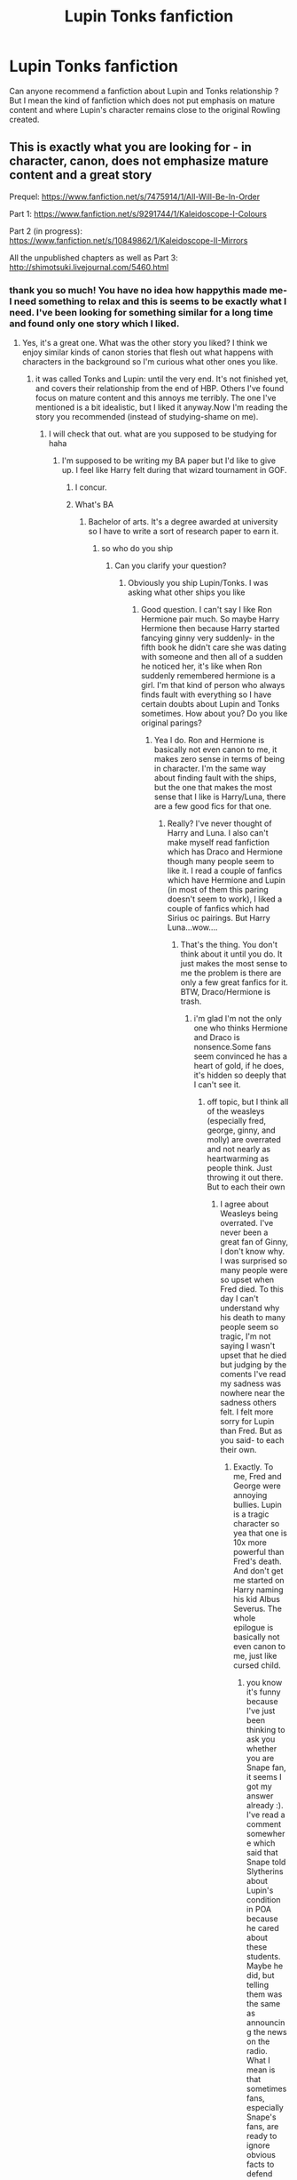 #+TITLE: Lupin Tonks fanfiction

* Lupin Tonks fanfiction
:PROPERTIES:
:Author: Amata69
:Score: 5
:DateUnix: 1508321970.0
:DateShort: 2017-Oct-18
:END:
Can anyone recommend a fanfiction about Lupin and Tonks relationship ? But I mean the kind of fanfiction which does not put emphasis on mature content and where Lupin's character remains close to the original Rowling created.


** This is exactly what you are looking for - in character, canon, does not emphasize mature content and a great story

Prequel: [[https://www.fanfiction.net/s/7475914/1/All-Will-Be-In-Order]]

Part 1: [[https://www.fanfiction.net/s/9291744/1/Kaleidoscope-I-Colours]]

Part 2 (in progress): [[https://www.fanfiction.net/s/10849862/1/Kaleidoscope-II-Mirrors]]

All the unpublished chapters as well as Part 3: [[http://shimotsuki.livejournal.com/5460.html]]
:PROPERTIES:
:Author: lolz_69
:Score: 2
:DateUnix: 1508341795.0
:DateShort: 2017-Oct-18
:END:

*** thank you so much! You have no idea how happythis made me- I need something to relax and this is seems to be exactly what I need. I've been looking for something similar for a long time and found only one story which I liked.
:PROPERTIES:
:Author: Amata69
:Score: 2
:DateUnix: 1508351107.0
:DateShort: 2017-Oct-18
:END:

**** Yes, it's a great one. What was the other story you liked? I think we enjoy similar kinds of canon stories that flesh out what happens with characters in the background so I'm curious what other ones you like.
:PROPERTIES:
:Author: lolz_69
:Score: 1
:DateUnix: 1508354651.0
:DateShort: 2017-Oct-18
:END:

***** it was called Tonks and Lupin: until the very end. It's not finished yet, and covers their relationship from the end of HBP. Others I've found focus on mature content and this annoys me terribly. The one I've mentioned is a bit idealistic, but I liked it anyway.Now I'm reading the story you recommended (instead of studying-shame on me).
:PROPERTIES:
:Author: Amata69
:Score: 1
:DateUnix: 1508355930.0
:DateShort: 2017-Oct-18
:END:

****** I will check that out. what are you supposed to be studying for haha
:PROPERTIES:
:Author: lolz_69
:Score: 1
:DateUnix: 1508361376.0
:DateShort: 2017-Oct-19
:END:

******* I'm supposed to be writing my BA paper but I'd like to give up. I feel like Harry felt during that wizard tournament in GOF.
:PROPERTIES:
:Author: Amata69
:Score: 1
:DateUnix: 1508405695.0
:DateShort: 2017-Oct-19
:END:

******** I concur.
:PROPERTIES:
:Author: Agrees_withyou
:Score: 1
:DateUnix: 1508405698.0
:DateShort: 2017-Oct-19
:END:


******** What's BA
:PROPERTIES:
:Author: lolz_69
:Score: 1
:DateUnix: 1508440070.0
:DateShort: 2017-Oct-19
:END:

********* Bachelor of arts. It's a degree awarded at university so I have to write a sort of research paper to earn it.
:PROPERTIES:
:Author: Amata69
:Score: 1
:DateUnix: 1508442124.0
:DateShort: 2017-Oct-19
:END:

********** so who do you ship
:PROPERTIES:
:Author: lolz_69
:Score: 1
:DateUnix: 1508445364.0
:DateShort: 2017-Oct-20
:END:

*********** Can you clarify your question?
:PROPERTIES:
:Author: Amata69
:Score: 1
:DateUnix: 1508447495.0
:DateShort: 2017-Oct-20
:END:

************ Obviously you ship Lupin/Tonks. I was asking what other ships you like
:PROPERTIES:
:Author: lolz_69
:Score: 1
:DateUnix: 1508524762.0
:DateShort: 2017-Oct-20
:END:

************* Good question. I can't say I like Ron Hermione pair much. So maybe Harry Hermione then because Harry started fancying ginny very suddenly- in the fifth book he didn't care she was dating with someone and then all of a sudden he noticed her, it's like when Ron suddenly remembered hermione is a girl. I'm that kind of person who always finds fault with everything so I have certain doubts about Lupin and Tonks sometimes. How about you? Do you like original parings?
:PROPERTIES:
:Author: Amata69
:Score: 1
:DateUnix: 1508527606.0
:DateShort: 2017-Oct-20
:END:

************** Yea I do. Ron and Hermione is basically not even canon to me, it makes zero sense in terms of being in character. I'm the same way about finding fault with the ships, but the one that makes the most sense that I like is Harry/Luna, there are a few good fics for that one.
:PROPERTIES:
:Author: lolz_69
:Score: 1
:DateUnix: 1508548663.0
:DateShort: 2017-Oct-21
:END:

*************** Really? I've never thought of Harry and Luna. I also can't make myself read fanfiction which has Draco and Hermione though many people seem to like it. I read a couple of fanfics which have Hermione and Lupin (in most of them this paring doesn't seem to work), I liked a couple of fanfics which had Sirius oc pairings. But Harry Luna...wow....
:PROPERTIES:
:Author: Amata69
:Score: 1
:DateUnix: 1508572943.0
:DateShort: 2017-Oct-21
:END:

**************** That's the thing. You don't think about it until you do. It just makes the most sense to me the problem is there are only a few great fanfics for it. BTW, Draco/Hermione is trash.
:PROPERTIES:
:Author: lolz_69
:Score: 1
:DateUnix: 1508605257.0
:DateShort: 2017-Oct-21
:END:

***************** i'm glad I'm not the only one who thinks Hermione and Draco is nonsence.Some fans seem convinced he has a heart of gold, if he does, it's hidden so deeply that I can't see it.
:PROPERTIES:
:Author: Amata69
:Score: 1
:DateUnix: 1508614303.0
:DateShort: 2017-Oct-21
:END:

****************** off topic, but I think all of the weasleys (especially fred, george, ginny, and molly) are overrated and not nearly as heartwarming as people think. Just throwing it out there. But to each their own
:PROPERTIES:
:Author: lolz_69
:Score: 1
:DateUnix: 1508690273.0
:DateShort: 2017-Oct-22
:END:

******************* I agree about Weasleys being overrated. I've never been a great fan of Ginny, I don't know why. I was surprised so many people were so upset when Fred died. To this day I can't understand why his death to many people seem so tragic, I'm not saying I wasn't upset that he died but judging by the coments I've read my sadness was nowhere near the sadness others felt. I felt more sorry for Lupin than Fred. But as you said- to each their own.
:PROPERTIES:
:Author: Amata69
:Score: 1
:DateUnix: 1508696553.0
:DateShort: 2017-Oct-22
:END:

******************** Exactly. To me, Fred and George were annoying bullies. Lupin is a tragic character so yea that one is 10x more powerful than Fred's death. And don't get me started on Harry naming his kid Albus Severus. The whole epilogue is basically not even canon to me, just like cursed child.
:PROPERTIES:
:Author: lolz_69
:Score: 1
:DateUnix: 1508720528.0
:DateShort: 2017-Oct-23
:END:

********************* you know it's funny because I've just been thinking to ask you whether you are Snape fan, it seems I got my answer already :). I've read a comment somewhere which said that Snape told Slytherins about Lupin's condition in POA because he cared about these students. Maybe he did, but telling them was the same as announcing the news on the radio. What I mean is that sometimes fans, especially Snape's fans, are ready to ignore obvious facts to defend their favourite characters. Besides, I have found some kind of ranking of deaths in HP series and Fred was ranked first. Maybe they all have twin brothers?
:PROPERTIES:
:Author: Amata69
:Score: 1
:DateUnix: 1508746688.0
:DateShort: 2017-Oct-23
:END:

********************** [deleted]
:PROPERTIES:
:Score: 1
:DateUnix: 1508777481.0
:DateShort: 2017-Oct-23
:END:

*********************** I mean there are so many Fred fans and I just don't get what is so tragic about his death, other than that george lost his twin brother. So maybe they have brothers or sisters and can relate to that in some way ( I don't mean to say their brothers and sisters are dead or something). btw I liked the way you compared Snape's love to Lily to his fan's love for him- they would be outraged.
:PROPERTIES:
:Author: Amata69
:Score: 1
:DateUnix: 1508778557.0
:DateShort: 2017-Oct-23
:END:

************************ Good, that's the point. Let them be. And ok I gotcha makes sense
:PROPERTIES:
:Author: lolz_69
:Score: 1
:DateUnix: 1508779227.0
:DateShort: 2017-Oct-23
:END:


***** I also read similar story about Sirius Black. It focused on the first wizarding war, and Sirius had a girlfriend.It is called In the name of being honest.
:PROPERTIES:
:Author: Amata69
:Score: 1
:DateUnix: 1508356140.0
:DateShort: 2017-Oct-18
:END:


** Linkffn(Be the Light in My Lantern;Raise Your Lantern High) - This seems to be pretty decent.
:PROPERTIES:
:Author: Satanniel
:Score: 2
:DateUnix: 1508344473.0
:DateShort: 2017-Oct-18
:END:

*** [[http://www.fanfiction.net/s/10674176/1/][*/Be the Light in My Lantern/*]] by [[https://www.fanfiction.net/u/2432619/starfishstar][/starfishstar/]]

#+begin_quote
  In which Remus and Tonks fight battles, arrest criminals, befriend werewolves, overcome inner demons and, despite it all, find themselves a happy ending. A love story, and a story of the Order years. (At long last, my Remus/Tonks epic, which has been years in the making!)
#+end_quote

^{/Site/: [[http://www.fanfiction.net/][fanfiction.net]] *|* /Category/: Harry Potter *|* /Rated/: Fiction T *|* /Chapters/: 19 *|* /Words/: 81,314 *|* /Reviews/: 69 *|* /Favs/: 76 *|* /Follows/: 66 *|* /Updated/: 12/13/2015 *|* /Published/: 9/6/2014 *|* /Status/: Complete *|* /id/: 10674176 *|* /Language/: English *|* /Genre/: Romance *|* /Characters/: Remus L., N. Tonks *|* /Download/: [[http://www.ff2ebook.com/old/ffn-bot/index.php?id=10674176&source=ff&filetype=epub][EPUB]] or [[http://www.ff2ebook.com/old/ffn-bot/index.php?id=10674176&source=ff&filetype=mobi][MOBI]]}

--------------

[[http://www.fanfiction.net/s/11666329/1/][*/Raise Your Lantern High/*]] by [[https://www.fanfiction.net/u/2432619/starfishstar][/starfishstar/]]

#+begin_quote
  In which Remus and Tonks fight battles, arrest criminals, befriend werewolves, overcome inner demons and, despite it all, find themselves a happy ending. A love story, and a story of the Order years. (My Remus/Tonks epic, years in the making! This is the second half of the story, set in the Half-Blood Prince year.)
#+end_quote

^{/Site/: [[http://www.fanfiction.net/][fanfiction.net]] *|* /Category/: Harry Potter *|* /Rated/: Fiction T *|* /Chapters/: 23 *|* /Words/: 123,963 *|* /Reviews/: 103 *|* /Favs/: 57 *|* /Follows/: 54 *|* /Updated/: 7/15 *|* /Published/: 12/13/2015 *|* /Status/: Complete *|* /id/: 11666329 *|* /Language/: English *|* /Genre/: Romance/Adventure *|* /Characters/: Remus L., N. Tonks *|* /Download/: [[http://www.ff2ebook.com/old/ffn-bot/index.php?id=11666329&source=ff&filetype=epub][EPUB]] or [[http://www.ff2ebook.com/old/ffn-bot/index.php?id=11666329&source=ff&filetype=mobi][MOBI]]}

--------------

*FanfictionBot*^{1.4.0} *|* [[[https://github.com/tusing/reddit-ffn-bot/wiki/Usage][Usage]]] | [[[https://github.com/tusing/reddit-ffn-bot/wiki/Changelog][Changelog]]] | [[[https://github.com/tusing/reddit-ffn-bot/issues/][Issues]]] | [[[https://github.com/tusing/reddit-ffn-bot/][GitHub]]] | [[[https://www.reddit.com/message/compose?to=tusing][Contact]]]

^{/New in this version: Slim recommendations using/ ffnbot!slim! /Thread recommendations using/ linksub(thread_id)!}
:PROPERTIES:
:Author: FanfictionBot
:Score: 1
:DateUnix: 1508344535.0
:DateShort: 2017-Oct-18
:END:


** A very nice duo of stories, from both POV's, following canon, except from an optional Battle of Hogwarts fix-it at the end if you wish it.

linkffn(6856696)

linkffn(5198611)

Can be read in either order, but Tonks's Tale was published first.
:PROPERTIES:
:Author: Teapotje
:Score: 1
:DateUnix: 1508444512.0
:DateShort: 2017-Oct-19
:END:

*** [[http://www.fanfiction.net/s/5198611/1/][*/Tonks' Tale/*]] by [[https://www.fanfiction.net/u/1890036/Kuri333][/Kuri333/]]

#+begin_quote
  On the life of one Metamorphmagus called Nymphadora Tonks. Canon.
#+end_quote

^{/Site/: [[http://www.fanfiction.net/][fanfiction.net]] *|* /Category/: Harry Potter *|* /Rated/: Fiction T *|* /Chapters/: 100 *|* /Words/: 186,277 *|* /Reviews/: 790 *|* /Favs/: 321 *|* /Follows/: 178 *|* /Updated/: 7/7/2011 *|* /Published/: 7/7/2009 *|* /Status/: Complete *|* /id/: 5198611 *|* /Language/: English *|* /Genre/: Adventure/Romance *|* /Characters/: N. Tonks, Remus L. *|* /Download/: [[http://www.ff2ebook.com/old/ffn-bot/index.php?id=5198611&source=ff&filetype=epub][EPUB]] or [[http://www.ff2ebook.com/old/ffn-bot/index.php?id=5198611&source=ff&filetype=mobi][MOBI]]}

--------------

[[http://www.fanfiction.net/s/6856696/1/][*/Lupin's Tale/*]] by [[https://www.fanfiction.net/u/1890036/Kuri333][/Kuri333/]]

#+begin_quote
  On the life of one Werewolf called Remus Lupin.
#+end_quote

^{/Site/: [[http://www.fanfiction.net/][fanfiction.net]] *|* /Category/: Harry Potter *|* /Rated/: Fiction T *|* /Chapters/: 100 *|* /Words/: 250,230 *|* /Reviews/: 960 *|* /Favs/: 259 *|* /Follows/: 223 *|* /Updated/: 4/18 *|* /Published/: 3/30/2011 *|* /Status/: Complete *|* /id/: 6856696 *|* /Language/: English *|* /Genre/: Adventure/Romance *|* /Characters/: Remus L., N. Tonks *|* /Download/: [[http://www.ff2ebook.com/old/ffn-bot/index.php?id=6856696&source=ff&filetype=epub][EPUB]] or [[http://www.ff2ebook.com/old/ffn-bot/index.php?id=6856696&source=ff&filetype=mobi][MOBI]]}

--------------

*FanfictionBot*^{1.4.0} *|* [[[https://github.com/tusing/reddit-ffn-bot/wiki/Usage][Usage]]] | [[[https://github.com/tusing/reddit-ffn-bot/wiki/Changelog][Changelog]]] | [[[https://github.com/tusing/reddit-ffn-bot/issues/][Issues]]] | [[[https://github.com/tusing/reddit-ffn-bot/][GitHub]]] | [[[https://www.reddit.com/message/compose?to=tusing][Contact]]]

^{/New in this version: Slim recommendations using/ ffnbot!slim! /Thread recommendations using/ linksub(thread_id)!}
:PROPERTIES:
:Author: FanfictionBot
:Score: 1
:DateUnix: 1508444547.0
:DateShort: 2017-Oct-19
:END:
